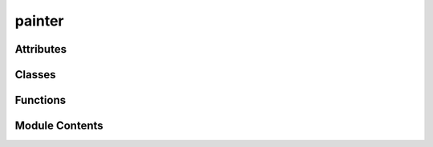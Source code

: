 painter
=======

.. py:module:: painter


Attributes
----------

.. autoapisummary::

   painter.DEFAULT_PALLETE


Classes
-------

.. autoapisummary::

   painter.Pallete


Functions
---------

.. autoapisummary::

   painter.make_port_painter
   painter.regular_polygon_builder
   painter.star_builder


Module Contents
---------------

.. py:function:: make_port_painter(shape_builder)

.. py:function:: regular_polygon_builder(sides)

.. py:function:: star_builder(points, inner_ratio=0.5)

   Builds a star (spark) with `points` spikes.
   inner_ratio: fraction of outer radius for the inner vertices.


.. py:class:: Pallete

   .. py:attribute:: pallete


   .. py:method:: __call__(payload)


.. py:data:: DEFAULT_PALLETE

